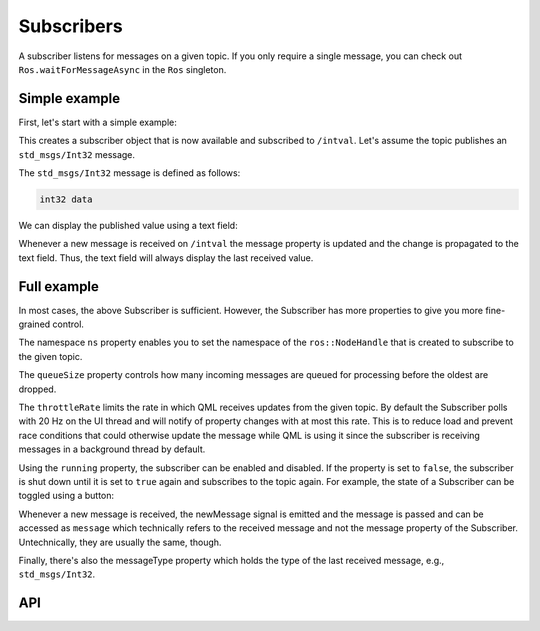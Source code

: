 ===========
Subscribers
===========

A subscriber listens for messages on a given topic.
If you only require a single message, you can check out ``Ros.waitForMessageAsync`` in the ``Ros`` singleton.

Simple example
--------------
First, let's start with a simple example:

.. code-block:: qml
  :linenos:

  Subscriber {
    id: mySubscriber
    topic: "/intval"
  }

This creates a subscriber object that is now available and subscribed
to ``/intval``.
Let's assume the topic publishes an ``std_msgs/Int32`` message.

The ``std_msgs/Int32`` message is defined as follows:

.. code-block::

  int32 data

We can display the published value using a text field:

.. code-block:: qml
  :linenos:

  Text {
    text: "Published value was: " + mySubscriber.message.data
  }

Whenever a new message is received on ``/intval`` the message property
is updated and the change is propagated to the text field. Thus, the text
field will always display the last received value.

Full example
------------
In most cases, the above Subscriber is sufficient. However, the Subscriber
has more properties to give you more fine-grained control.

.. code-block:: qml
  :linenos:

  Subscriber {
    id: mySubscriber
    ns: "~" // Namespace
    topic: "/intval"
    throttleRate: 30 // Update rate of message property in Hz
    queueSize: 10
    running: true
    onNewMessage: doStuff(message)
  }

The namespace ``ns`` property enables you to set the namespace of
the ``ros::NodeHandle`` that is created to subscribe to the given topic.

The ``queueSize`` property controls how many incoming messages are queued for
processing before the oldest are dropped.

The ``throttleRate`` limits the rate in which QML receives updates from the given topic.
By default the Subscriber polls with 20 Hz on the UI thread and will notify of property changes with at most this rate.
This is to reduce load and prevent race conditions that could otherwise update the message while QML is using it since
the subscriber is receiving messages in a background thread by default.

Using the ``running`` property, the subscriber can be enabled and disabled.
If the property is set to ``false``, the subscriber is shut down until it is
set to ``true`` again and subscribes to the topic again.
For example, the state of a Subscriber can be toggled using a button:

.. code-block:: qml
  :linenos:

  Button {
    id: myButton
    state: "active"
    onClicked: {
      mySubscriber.running = !mySubscriber.running
      state = state == "active" ? "paused" : "active"
    }
    states: [
      State {
        name: "active"
        PropertyChanges {
          target: myButton
          text: "Unsubscribe"
        }
      },
      State {
        name: "paused"
        PropertyChanges {
          target: myButton
          text: "Subscribe"
        }
      }
    ]
  }

Whenever a new message is received, the newMessage signal is emitted and the
message is passed and can be accessed as ``message`` which technically refers
to the received message and not the message property of the Subscriber.
Untechnically, they are usually the same, though.

Finally, there's also the messageType property which holds the type of the last
received message, e.g., ``std_msgs/Int32``.

API
---

.. doxygenclass:: qml_ros_plugin::Subscriber
   :members:
